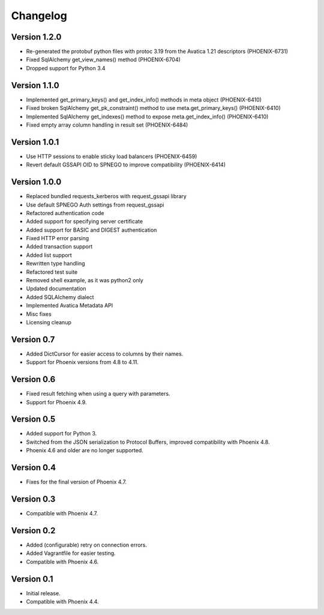 Changelog
=========

Version 1.2.0
-------------

- Re-generated the protobuf python files with protoc 3.19 from the Avatica 1.21 descriptors (PHOENIX-6731)
- Fixed SqlAlchemy get_view_names() method (PHOENIX-6704)
- Dropped support for Python 3.4

Version 1.1.0
-------------

- Implemented get_primary_keys() and get_index_info() methods in meta object (PHOENIX-6410)
- Fixed broken SqlAlchemy get_pk_constraint() method to use meta.get_primary_keys() (PHOENIX-6410)
- Implemented SqlAlchemy get_indexes() method to expose meta.get_index_info() (PHOENIX-6410)
- Fixed empty array column handling in result set (PHOENIX-6484)

Version 1.0.1
-------------

- Use HTTP sessions to enable sticky load balancers (PHOENIX-6459)
- Revert default GSSAPI OID to SPNEGO to improve compatibility (PHOENIX-6414)

Version 1.0.0
-------------

- Replaced bundled requests_kerberos with request_gssapi library
- Use default SPNEGO Auth settings from request_gssapi
- Refactored authentication code
- Added support for specifying server certificate
- Added support for BASIC and DIGEST authentication
- Fixed HTTP error parsing
- Added transaction support
- Added list support
- Rewritten type handling
- Refactored test suite
- Removed shell example, as it was python2 only
- Updated documentation
- Added SQLAlchemy dialect
- Implemented Avatica Metadata API
- Misc fixes
- Licensing cleanup

Version 0.7
-----------

- Added DictCursor for easier access to columns by their names.
- Support for Phoenix versions from 4.8 to 4.11.

Version 0.6
-----------

- Fixed result fetching when using a query with parameters.
- Support for Phoenix 4.9.

Version 0.5
-----------

- Added support for Python 3.
- Switched from the JSON serialization to Protocol Buffers, improved compatibility with Phoenix 4.8.
- Phoenix 4.6 and older are no longer supported.

Version 0.4
-----------

- Fixes for the final version of Phoenix 4.7.

Version 0.3
-----------

- Compatible with Phoenix 4.7.

Version 0.2
-----------

- Added (configurable) retry on connection errors.
- Added Vagrantfile for easier testing.
- Compatible with Phoenix 4.6.

Version 0.1
-----------

- Initial release.
- Compatible with Phoenix 4.4.
